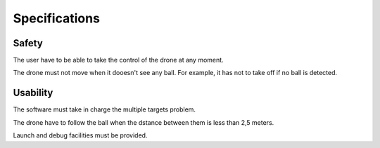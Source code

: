 Specifications
==============

Safety
------

The user have to be able to take the control of the drone at any moment.

The drone must not move when it dooesn't see any ball. For example, it has
not to take off if no ball is detected.

Usability
---------

The software must take in charge the multiple targets problem.

The drone have to follow the ball when the dstance between them
is less than 2,5 meters.

Launch and debug facilities must be provided.


